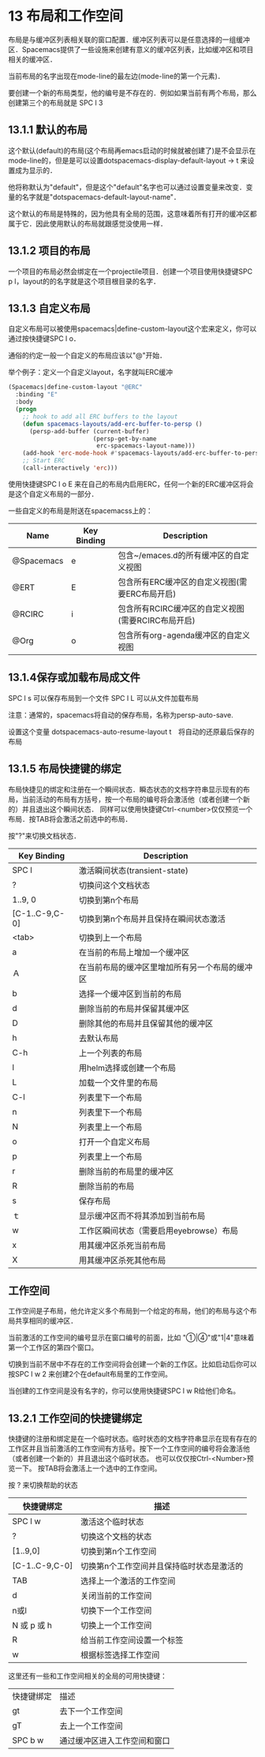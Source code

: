 * 13 布局和工作空间

布局是与缓冲区列表相关联的窗口配置．缓冲区列表可以是任意选择的一组缓冲区．Spacemacs提供了一些设施来创建有意义的缓冲区列表，比如缓冲区和项目相关的缓冲区．

当前布局的名字出现在mode-line的最左边(mode-line的第一个元素)．

要创建一个新的布局类型，他的编号是不存在的．例如如果当前有两个布局，那么创建第三个的布局就是 SPC l 3

** 13.1.1 默认的布局

这个默认(default)的布局(这个布局再emacs启动的时候就被创建了)是不会显示在mode-line的，但是是可以设置dotspacemacs-display-default-layout -> t 来设置成为显示的．

他将称默认为"default"，但是这个"default"名字也可以通过设置变量来改变．变量的名字就是"dotspacemacs-default-layout-name"．

这个默认的布局是特殊的，因为他具有全局的范围，这意味着所有打开的缓冲区都属于它．因此使用默认的布局就跟感觉没使用一样．

** 13.1.2 项目的布局
一个项目的布局必然会绑定在一个projectile项目．创建一个项目使用快捷键SPC p l，layout的的名字就是这个项目根目录的名字．

** 13.1.3 自定义布局
自定义布局可以被使用spacemacs|define-custom-layout这个宏来定义，你可以通过按快捷键SPC l o．

通俗的约定一般一个自定义的布局应该以"@"开始．

举个例子：定义一个自定义layout，名字就叫ERC缓冲

#+srcname:ERC_BUFFER
#+begin_src emacs-lisp
(Spacemacs|define-custom-layout "@ERC"
  :binding "E"
  :body
  (progn
    ;; hook to add all ERC buffers to the layout
    (defun spacemacs-layouts/add-erc-buffer-to-persp ()
      (persp-add-buffer (current-buffer)
                        (persp-get-by-name
                         erc-spacemacs-layout-name)))
    (add-hook 'erc-mode-hook #'spacemacs-layouts/add-erc-buffer-to-persp)
    ;; Start ERC
    (call-interactively 'erc)))
#+end_src

使用快捷键SPC l o E 来在自己的布局内启用ERC，任何一个新的ERC缓冲区将会是这个自定义布局的一部分．

一些自定义的布局是附送在spacemacss上的：

| Name       | Key Binding | Description                                        |
|------------+-------------+----------------------------------------------------|
| @Spacemacs | e           | 包含~/emaces.d的所有缓冲区的自定义视图             |
| @ERT       | E           | 包含所有ERC缓冲区的自定义视图(需要ERC布局开启)     |
| @RCIRC     | i           | 包含所有RCIRC缓冲区的自定义视图(需要RCIRC布局开启) |
| @Org       | o           | 包含所有org-agenda缓冲区的自定义视图               |


** 13.1.4保存或加载布局成文件

SPC l s 可以保存布局到一个文件
SPC l L 可以从文件加载布局

注意：通常的，spacemacs将自动的保存布局，名称为persp-auto-save.

设置这个变量 dotspacemacs-auto-resume-layout t　将自动的还原最后保存的布局

** 13.1.5 布局快捷键的绑定
布局快捷见的绑定和注册在一个瞬间状态．瞬态状态的文档字符串显示现有的布局，当前活动的布局有方括号，按一个布局的编号将会激活他（或者创建一个新的）并且退出这个瞬间状态．
同样可以使用快捷键Ctrl-<number>仅仅预览一个布局．按TAB将会激活之前选中的布局．

按"?"来切换文档状态．
| Key Binding    | Description                                    |
|----------------+------------------------------------------------|
| SPC l          | 激活瞬间状态(transient-state)                  |
| ?              | 切换问这个文档状态                             |
| 1..9, 0        | 切换到第n个布局                                |
| [C-1..C-9,C-0] | 切换到第n个布局并且保持在瞬间状态激活          |
| <tab>          | 切换到上一个布局                               |
| a              | 在当前的布局上增加一个缓冲区                   |
| Ａ             | 在当前布局的缓冲区里增加所有另一个布局的缓冲区 |
| b              | 选择一个缓冲区到当前的布局                     |
| d              | 删除当前的布局并保留其缓冲区                   |
| D              | 删除其他的布局并且保留其他的缓冲区             |
| h              | 去默认布局                                     |
| C-h            | 上一个列表的布局                               |
| l              | 用helm选择或创建一个布局                       |
| L              | 加载一个文件里的布局                           |
| C-l            | 列表里下一个布局                               |
| n              | 列表里下一个布局                               |
| N              | 列表里上一个布局                               |
| o              | 打开一个自定义布局                             |
| p              | 列表里上一个布局                               |
| r              | 删除当前的布局里的缓冲区                       |
| R              | 删除当前的布局                                 |
| s              | 保存布局                                       |
| ｔ             | 显示缓冲区而不将其添加到当前布局               |
| w              | 工作区瞬间状态（需要启用eyebrowse）布局        |
| x              | 用其缓冲区杀死当前布局                         |
| X              | 用其缓冲区杀死其他布局                         |

** 工作空间

工作空间是子布局，他允许定义多个布局到一个给定的布局，他们的布局与这个布局共享相同的缓冲区．

当前激活的工作空间的编号显示在窗口编号的前面，比如 "①|④"或"1|4"意味着第一个工作区的第四个窗口。

切换到当前不居中不存在的工作空间将会创建一个新的工作区。比如启动后你可以按SPC l w 2 来创建2个在default布局里的工作空间。

当创建的工作空间是没有名字的，你可以使用快捷键SPC l w R给他们命名。

** 13.2.1 工作空间的快捷键绑定

快捷键的注册和绑定是在一个临时状态。临时状态的文档字符串显示在现有存在的工作区并且当前激活的工作空间有方括号。按下一个工作空间的编号将会激活他（或者创建一个新的）并且退出这个临时状态。
也可以仅仅按Ctrl-<Number>预览一下。
按TAB将会激活上一个选中的工作空间。

按 ? 来切换帮助的状态

| 快捷键绑定     | 描述                                      |
|----------------+-------------------------------------------|
| SPC l w        | 激活这个临时状态                          |
| ?              | 切换这个文档的状态                        |
| [1..9,0]       | 切换到第n个工作空间                       |
| [C-1..C-9,C-0] | 切换第n个工作空间并且保持临时状态是激活的 |
| TAB            | 选择上一个激活的工作空间                  |
| d              | 关闭当前的工作空间                        |
| n或l           | 切换下一个工作空间                        |
| N 或 p 或 h    | 切换上一个工作空间                        |
| R              | 给当前工作空间设置一个标签                |
| w              | 根据标签选择工作空间                      |

这里还有一些和工作空间相关的全局的可用快捷键：

| 快捷键绑定 | 描述                         |
| gt         | 去下一个工作空间             |
| gT         | 去上一个工作空间             |
| SPC b w    | 通过缓冲区进入工作空间和窗口 |
